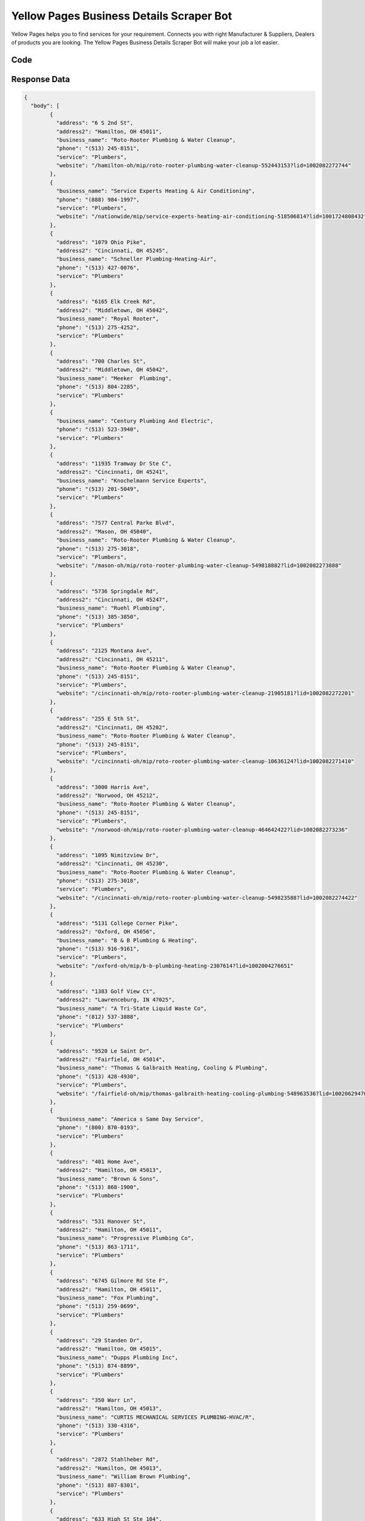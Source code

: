 Yellow Pages Business Details Scraper Bot
************************************************

Yellow Pages helps you to find services for your requirement. Connects you with right Manufacturer & Suppliers, Dealers of products you are looking. The Yellow Pages Business Details Scraper Bot will make your job a lot easier.

.. image:: images/yellowpages_scraper.*

Code
######
.. tabs::

   .. code-tab:: py

        from bot_studio import *
	datakund = bot_studio.new()
	response = datakund.yellowpages_scraper(city="hamilton",service="plumber")

   .. code-tab:: javascript
		 NodeJS
   
         var datakund=require("datakund")
	 datakund.yellowpages_scraper("plumber","hamilton")
	
   .. code-tab:: bash
		 Curl

         curl -X POST http://127.0.0.1:5000/run -H 'cache-control: no-cache' -H 'content-type: application/json' -d '{"user":"apiKey","bot":"yellowpages_scraper~D75HsPTUIeOmN0bLp5ulrwB7F1f2","publicbot":true,"outputdata":{"city":"hamilton","service":"plumber"}}'

Response Data
##############

.. code-block:: json

	{
	  "body": [
		{
		  "address": "6 S 2nd St",
		  "address2": "Hamilton, OH 45011",
		  "business_name": "Roto-Rooter Plumbing & Water Cleanup",
		  "phone": "(513) 245-8151",
		  "service": "Plumbers",
		  "website": "/hamilton-oh/mip/roto-rooter-plumbing-water-cleanup-552443153?lid=1002082272744"
		},
		{
		  "business_name": "Service Experts Heating & Air Conditioning",
		  "phone": "(888) 984-1997",
		  "service": "Plumbers",
		  "website": "/nationwide/mip/service-experts-heating-air-conditioning-518506814?lid=1001724808432"
		},
		{
		  "address": "1079 Ohio Pike",
		  "address2": "Cincinnati, OH 45245",
		  "business_name": "Schneller Plumbing-Heating-Air",
		  "phone": "(513) 427-0076",
		  "service": "Plumbers"
		},
		{
		  "address": "6165 Elk Creek Rd",
		  "address2": "Middletown, OH 45042",
		  "business_name": "Royal Rooter",
		  "phone": "(513) 275-4252",
		  "service": "Plumbers"
		},
		{
		  "address": "700 Charles St",
		  "address2": "Middletown, OH 45042",
		  "business_name": "Meeker  Plumbing",
		  "phone": "(513) 804-2285",
		  "service": "Plumbers"
		},
		{
		  "business_name": "Century Plumbing And Electric",
		  "phone": "(513) 523-3940",
		  "service": "Plumbers"
		},
		{
		  "address": "11935 Tramway Dr Ste C",
		  "address2": "Cincinnati, OH 45241",
		  "business_name": "Knochelmann Service Experts",
		  "phone": "(513) 201-5049",
		  "service": "Plumbers"
		},
		{
		  "address": "7577 Central Parke Blvd",
		  "address2": "Mason, OH 45040",
		  "business_name": "Roto-Rooter Plumbing & Water Cleanup",
		  "phone": "(513) 275-3018",
		  "service": "Plumbers",
		  "website": "/mason-oh/mip/roto-rooter-plumbing-water-cleanup-549818882?lid=1002082273888"
		},
		{
		  "address": "5736 Springdale Rd",
		  "address2": "Cincinnati, OH 45247",
		  "business_name": "Ruehl Plumbing",
		  "phone": "(513) 385-3850",
		  "service": "Plumbers"
		},
		{
		  "address": "2125 Montana Ave",
		  "address2": "Cincinnati, OH 45211",
		  "business_name": "Roto-Rooter Plumbing & Water Cleanup",
		  "phone": "(513) 245-8151",
		  "service": "Plumbers",
		  "website": "/cincinnati-oh/mip/roto-rooter-plumbing-water-cleanup-21905181?lid=1002082272201"
		},
		{
		  "address": "255 E 5th St",
		  "address2": "Cincinnati, OH 45202",
		  "business_name": "Roto-Rooter Plumbing & Water Cleanup",
		  "phone": "(513) 245-8151",
		  "service": "Plumbers",
		  "website": "/cincinnati-oh/mip/roto-rooter-plumbing-water-cleanup-10636124?lid=1002082271410"
		},
		{
		  "address": "3000 Harris Ave",
		  "address2": "Norwood, OH 45212",
		  "business_name": "Roto-Rooter Plumbing & Water Cleanup",
		  "phone": "(513) 245-8151",
		  "service": "Plumbers",
		  "website": "/norwood-oh/mip/roto-rooter-plumbing-water-cleanup-464642422?lid=1002082273236"
		},
		{
		  "address": "1095 Nimitzview Dr",
		  "address2": "Cincinnati, OH 45230",
		  "business_name": "Roto-Rooter Plumbing & Water Cleanup",
		  "phone": "(513) 275-3018",
		  "service": "Plumbers",
		  "website": "/cincinnati-oh/mip/roto-rooter-plumbing-water-cleanup-549823588?lid=1002082274422"
		},
		{
		  "address": "5131 College Corner Pike",
		  "address2": "Oxford, OH 45056",
		  "business_name": "B & B Plumbing & Heating",
		  "phone": "(513) 916-9161",
		  "service": "Plumbers",
		  "website": "/oxford-oh/mip/b-b-plumbing-heating-2307614?lid=1002004276651"
		},
		{
		  "address": "1383 Golf View Ct",
		  "address2": "Lawrenceburg, IN 47025",
		  "business_name": "A Tri-State Liquid Waste Co",
		  "phone": "(812) 537-3888",
		  "service": "Plumbers"
		},
		{
		  "address": "9520 Le Saint Dr",
		  "address2": "Fairfield, OH 45014",
		  "business_name": "Thomas & Galbraith Heating, Cooling & Plumbing",
		  "phone": "(513) 428-4930",
		  "service": "Plumbers",
		  "website": "/fairfield-oh/mip/thomas-galbraith-heating-cooling-plumbing-548963536?lid=1002062947018"
		},
		{
		  "business_name": "America s Same Day Service",
		  "phone": "(800) 870-0193",
		  "service": "Plumbers"
		},
		{
		  "address": "401 Home Ave",
		  "address2": "Hamilton, OH 45013",
		  "business_name": "Brown & Sons",
		  "phone": "(513) 868-1900",
		  "service": "Plumbers"
		},
		{
		  "address": "531 Hanover St",
		  "address2": "Hamilton, OH 45011",
		  "business_name": "Progressive Plumbing Co",
		  "phone": "(513) 863-1711",
		  "service": "Plumbers"
		},
		{
		  "address": "6745 Gilmore Rd Ste F",
		  "address2": "Hamilton, OH 45011",
		  "business_name": "Fox Plumbing",
		  "phone": "(513) 259-0699",
		  "service": "Plumbers"
		},
		{
		  "address": "29 Standen Dr",
		  "address2": "Hamilton, OH 45015",
		  "business_name": "Dupps Plumbing Inc",
		  "phone": "(513) 874-8899",
		  "service": "Plumbers"
		},
		{
		  "address": "350 Warr Ln",
		  "address2": "Hamilton, OH 45013",
		  "business_name": "CURTIS MECHANICAL SERVICES PLUMBING-HVAC/R",
		  "phone": "(513) 330-4316",
		  "service": "Plumbers"
		},
		{
		  "address": "2872 Stahlheber Rd",
		  "address2": "Hamilton, OH 45013",
		  "business_name": "William Brown Plumbing",
		  "phone": "(513) 887-8301",
		  "service": "Plumbers"
		},
		{
		  "address": "633 High St Ste 104",
		  "address2": "Hamilton, OH 45011",
		  "business_name": "Andary Plumbing",
		  "phone": "(513) 863-5325",
		  "service": "Plumbers"
		},
		{
		  "address": "100 Pershing Ave",
		  "address2": "Hamilton, OH 45011",
		  "business_name": "plumbers in hamilton ohio",
		  "phone": "(513) 447-4679",
		  "service": "Plumbers"
		},
		{
		  "address": "1025 Hanover St",
		  "address2": "Hamilton, OH 45011",
		  "business_name": "plumbers in hamilton area",
		  "phone": "(513) 386-0757",
		  "service": "Plumbers"
		},
		{
		  "address": "117 S B St",
		  "address2": "Hamilton, OH 45013",
		  "business_name": "Expert Plumbing Solution in Hamilton",
		  "phone": "(513) 386-0601",
		  "service": "Plumbers"
		},
		{
		  "address": "1200 Dayton St",
		  "address2": "Hamilton, OH 45011",
		  "business_name": "Plumbers Hamilton",
		  "phone": "(513) 278-2220",
		  "service": "Plumbers"
		},
		{
		  "address": "1295 Shuler Ave",
		  "address2": "Hamilton, OH 45011",
		  "business_name": "Drain Cleaner Hamilton",
		  "phone": "(513) 386-0613",
		  "service": "Plumbers"
		},
		{
		  "address": "1222 Main St",
		  "address2": "Hamilton, OH 45013",
		  "business_name": "Water Heater Repair Hamilton",
		  "phone": "(513) 386-0605",
		  "service": "Plumbers"
		}
	  ],
	  "errors": [],
	  "resume_variable": "n",
	  "success_score": "100",
	  "resume_dict": {}
	}

